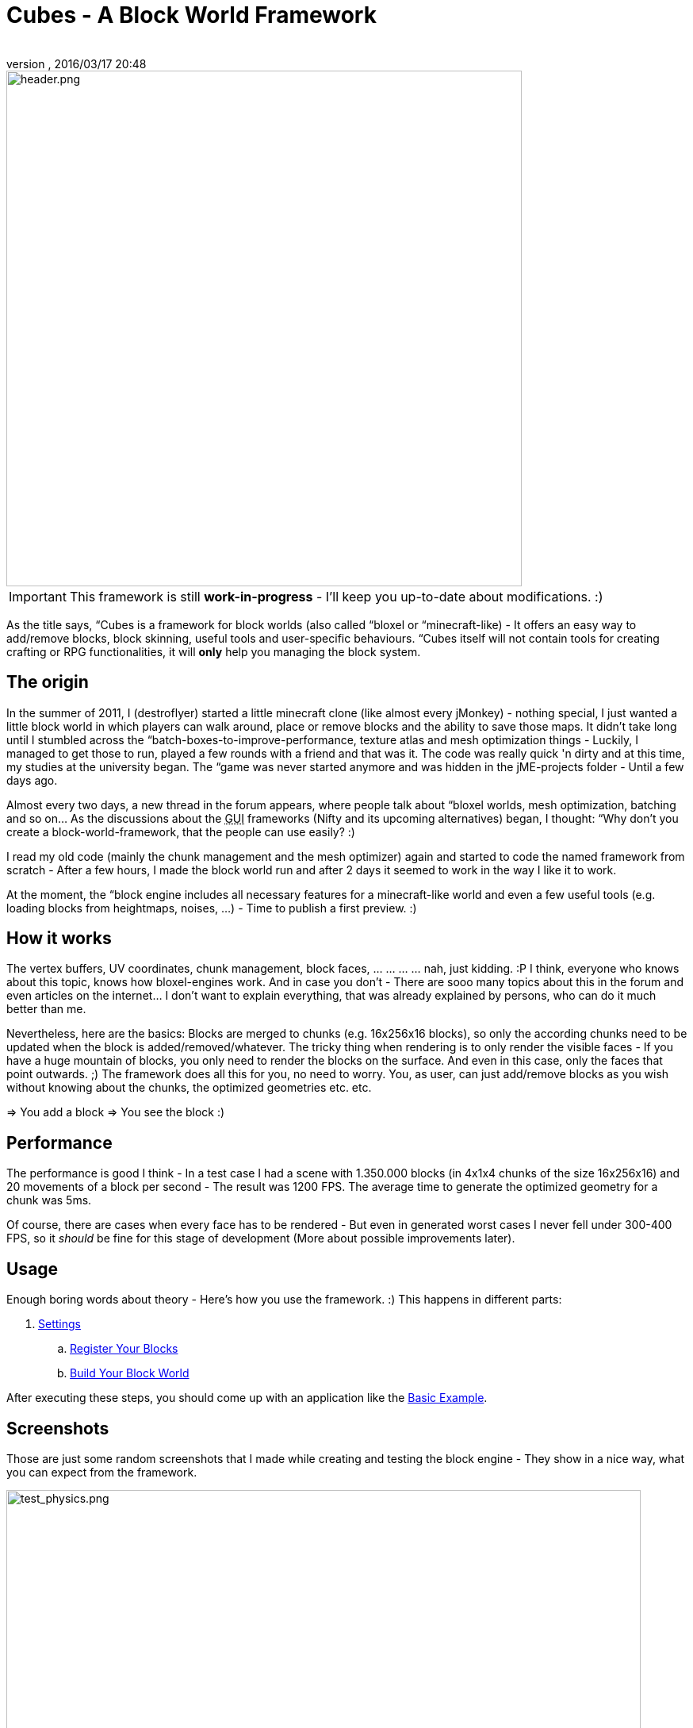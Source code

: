 = Cubes - A Block World Framework
:author: 
:revnumber: 
:revdate: 2016/03/17 20:48
:relfileprefix: ../../
:imagesdir: ../..
ifdef::env-github,env-browser[:outfilesuffix: .adoc]



image::http://destroflyer.mania-community.de/other/imagehost/cubes/header.png[header.png,width="650",height="",align="center"]



[IMPORTANT]
====
This framework is still *work-in-progress* - I'll keep you up-to-date about modifications. :)
====


As the title says, “Cubes is a framework for block worlds (also called “bloxel or “minecraft-like) - It offers an easy way to add/remove blocks, block skinning, useful tools and user-specific behaviours. “Cubes itself will not contain tools for creating crafting or RPG functionalities, it will *only* help you managing the block system.


== The origin

In the summer of 2011, I (destroflyer) started a little minecraft clone (like almost every jMonkey) - nothing special, I just wanted a little block world in which players can walk around, place or remove blocks and the ability to save those maps. It didn't take long until I stumbled across the “batch-boxes-to-improve-performance, texture atlas and mesh optimization things - Luckily, I managed to get those to run, played a few rounds with a friend and that was it. The code was really quick 'n dirty and at this time, my studies at the university began. The “game was never started anymore and was hidden in the jME-projects folder - Until a few days ago.

Almost every two days, a new thread in the forum appears, where people talk about “bloxel worlds, mesh optimization, batching and so on… As the discussions about the +++<abbr title="Graphical User Interface">GUI</abbr>+++ frameworks (Nifty and its upcoming alternatives) began, I thought: “Why don't you create a block-world-framework, that the people can use easily? :)

I read my old code (mainly the chunk management and the mesh optimizer) again and started to code the named framework from scratch - After a few hours, I made the block world run and after 2 days it seemed to work in the way I like it to work.

At the moment, the “block engine includes all necessary features for a minecraft-like world and even a few useful tools (e.g. loading blocks from heightmaps, noises, …) - Time to publish a first preview. :)


== How it works

The vertex buffers, UV coordinates, chunk management, block faces, … … … … nah, just kidding. :P I think, everyone who knows about this topic, knows how bloxel-engines work. And in case you don't - There are sooo many topics about this in the forum and even articles on the internet… I don't want to explain everything, that was already explained by persons, who can do it much better than me.

Nevertheless, here are the basics: Blocks are merged to chunks (e.g. 16x256x16 blocks), so only the according chunks need to be updated when the block is added/removed/whatever. The tricky thing when rendering is to only render the visible faces - If you have a huge mountain of blocks, you only need to render the blocks on the surface. And even in this case, only the faces that point outwards. ;)
The framework does all this for you, no need to worry. You, as user, can just add/remove blocks as you wish without knowing about the chunks, the optimized geometries etc. etc.

⇒ You add a block ⇒ You see the block :)


== Performance

The performance is good I think - In a test case I had a scene with 1.350.000 blocks (in 4x1x4 chunks of the size 16x256x16) and 20 movements of a block per second - The result was 1200 FPS. The average time to generate the optimized geometry for a chunk was 5ms.

Of course, there are cases when every face has to be rendered - But even in generated worst cases I never fell under 300-400 FPS, so it _should_ be fine for this stage of development (More about possible improvements later).


== Usage

Enough boring words about theory - Here's how you use the framework. :) This happens in different parts:

.  <<jme3/contributions/cubes/settings#,Settings>>
..  <<jme3/contributions/cubes/register_your_blocks#,Register Your Blocks>>
..  <<jme3/contributions/cubes/build_your_block_world#,Build Your Block World>>

After executing these steps, you should come up with an application like the <<jme3/contributions/cubes/basic_example#,Basic Example>>.


== Screenshots

Those are just some random screenshots that I made while creating and testing the block engine - They show in a nice way, what you can expect from the framework.

image:http://destroflyer.mania-community.de/other/imagehost/cubes/test_physics.png[test_physics.png,width="800",height=""]

image:http://destroflyer.mania-community.de/other/imagehost/cubes/etherblocks_third_person.jpg[etherblocks_third_person.jpg,width="800",height=""]

image:http://destroflyer.mania-community.de/other/imagehost/cubes/wireframe_view.png[wireframe_view.png,width="800",height=""]

image:http://destroflyer.mania-community.de/other/imagehost/cubes/test_shapes.png[test_shapes.png,width="800",height=""]

image:http://destroflyer.mania-community.de/other/imagehost/cubes/scene_mountains.png[scene_mountains.png,width="800",height=""]


== Tools

The framework offers several tools to play around with your blockworld:

*  <<jme3/contributions/cubes/tools/heightmaps#,Heightmaps>>
*  <<jme3/contributions/cubes/tools/noise#,Noise>>
*  <<jme3/contributions/cubes/tools/picking#,Picking>>
*  <<jme3/contributions/cubes/tools/serialization#,Serialization>>


== Further improvements / "Work-In-Progress" things

The following list contains things, that are *not yet* (!) part of the framework, but are considered as useful. If you have any ideas what's missing or what could be a cool feature, please tell me and (hopefully) it will be on the to-do list. :)

*  *Wiki:* List the included test applications (Tutorial, Heightmap, Noise, Modifications, …)
*  *Wiki:* List the included test data (Assets, Blocks, …)
*  *Wiki:* Write the missing instructions for some tools (e.g. how to create custom block shapes)
*  *BlockTerrain:* Support for dynamic counts of chunks (Automatically add chunks if an out-of-bounds block is added)
*  *Lights:* Implement a performant way to calculate if a block is affected by a “light block and modify its texture accordingly


== Where is this available?

This framework is available as plugin in the jMonkeyEngine SDK (“Tools → “Plugins), so users are able to download and integrate the library easily.

Hopefully, this thing will help some of you guys, when it's released - Any ideas, hints and comments on this are appreciated. :)
